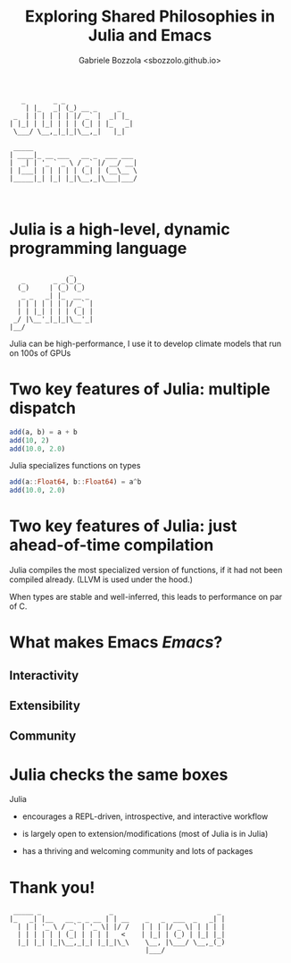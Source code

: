 #+title: Exploring Shared Philosophies in Julia and Emacs
#+author: Gabriele Bozzola <sbozzolo.github.io>

#+begin_src
   _       _ _
    | |_   _| (_) __ _     _
 _  | | | | | | |/ _` |  _| |_
| |_| | |_| | | | (_| | |_   _|
 \___/ \__,_|_|_|\__,_|   |_|

 _____
| ____|_ __ ___   __ _  ___ ___
|  _| | '_ ` _ \ / _` |/ __/ __|
| |___| | | | | | (_| | (__\__ \
|_____|_| |_| |_|\__,_|\___|___/
                               

#+end_src






















* Julia is a high-level, dynamic programming language

#+begin_src
               _
   _       _ _(_)_
  (_)     | (_) (_)
   _ _   _| |_  __ _
  | | | | | | |/ _` |
  | | |_| | | | (_| |
 _/ |\__'_|_|_|\__'_|
|__/
#+end_src

Julia can be high-performance, I use it to develop climate models that run on 100s of GPUs
* Two key features of Julia: multiple dispatch
#+begin_src julia :results output :session test6
add(a, b) = a + b
add(10, 2)
add(10.0, 2.0)
#+end_src

Julia specializes functions on types

#+begin_src julia :results output :session test6
add(a::Float64, b::Float64) = a^b
add(10.0, 2.0)
#+end_src

* Two key features of Julia: just ahead-of-time compilation

Julia compiles the most specialized version of functions, if it had not been
compiled already. (LLVM is used under the hood.)

When types are stable and well-inferred, this leads to performance on par of C.

* What makes Emacs /Emacs/?
** Interactivity
** Extensibility
** Community
* Julia checks the same boxes
Julia
- encourages a REPL-driven, introspective, and interactive workflow

- is largely open to extension/modifications (most of Julia is in Julia)

- has a thriving and welcoming community and lots of packages
* Thank you!
#+begin_src
 _____ _                 _                          _
|_   _| |__   __ _ _ __ | | __    _   _  ___  _   _| |
  | | | '_ \ / _` | '_ \| |/ /   | | | |/ _ \| | | | |
  | | | | | | (_| | | | |   <    | |_| | (_) | |_| |_|
  |_| |_| |_|\__,_|_| |_|_|\_\    \__, |\___/ \__,_(_)
                                  |___/
#+end_src
